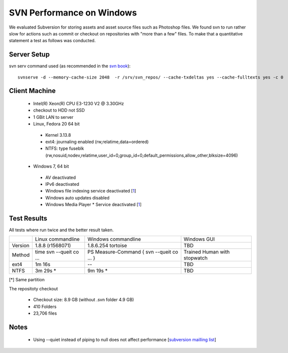 SVN Performance on Windows
==========================

We evaluated Subversion for storing assets and asset source files such as Photoshop files.
We found svn to run rather slow for actions such as commit or checkout on repositories with "more than a few" files.
To make that a quantitative statement a test as follows was conducted.

Server Setup
------------

svn serv command used (as recommended in the `svn book <http://svnbook.red-bean.com/en/1.7/svn.serverconfig.optimization.html>`_)::

    svnserve -d --memory-cache-size 2048  -r /srv/svn_repos/ --cache-txdeltas yes --cache-fulltexts yes -c 0

Client Machine
--------------

 * Intel(R) Xeon(R) CPU E3-1230 V2 @ 3.30GHz
 * checkout to HDD not SSD
 * 1 GBit LAN to server
 * Linux, Fedora 20 64 bit

  * Kernel 3.13.8
  * ext4: journaling enabled (rw,relatime,data=ordered)
  * NTFS: type fuseblk (rw,nosuid,nodev,relatime,user_id=0,group_id=0,default_permissions,allow_other,blksize=4096)

 * Windows 7, 64 bit

  * AV deactivated
  * IPv6 deactivated
  * Windows file indexing service deactivated [`1 <http://tortoisesvn.tigris.org/faq.html#cantmove2>`_]
  * Windows auto updates disabled
  * Windows Media Player * Service deactivated [`1 <http://answers.microsoft.com/en-us/windows/forum/windows_7-performance/pid-4-high-disk-activity-what-and-why/966bc528-aa9b-4268-b598-3a92e12d3800>`_]


Test Results
------------

All tests where run twice and the better result taken.

+------------+-------------------+----------------------+------------------+
|            | Linux commandline | Windows commandline  | Windows GUI      |
+------------+-------------------+----------------------+------------------+
| Version    |  1.8.8 (r1568071) |1.8.6.254 tortoise    |       TBD        |
+------------+-------------------+----------------------+------------------+
| Method     |  time svn --queit | PS Measure-Command { | Trained Human    |
|            |  co ...           | svn --queit co ... } | with stopwatch   |
+------------+-------------------+----------------------+------------------+
| ext4       |         1m 16s    |            --        |       TBD        |
+------------+-------------------+----------------------+------------------+
| NTFS       |         3m 29s *  |            9m 19s *  |       TBD        |
+------------+-------------------+----------------------+------------------+

[*] Same partition


The repositoty checkout

 * Checkout size: 8.9 GB (without .svn folder 4.9 GB)
 * 410 Folders
 * 23,706 files


Notes
-----

 * Using --quiet instead of piping to null does not affect performance [`subversion mailling list <http://mail-archives.apache.org/mod_mbox/subversion-users/201404.mbox/browser>`_]